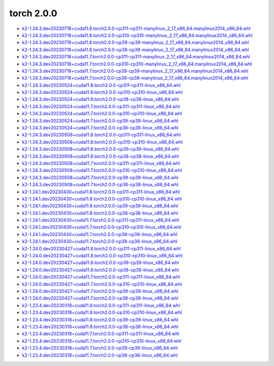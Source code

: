 torch 2.0.0
===========


- `k2-1.24.3.dev20230718+cuda11.8.torch2.0.0-cp311-cp311-manylinux_2_17_x86_64.manylinux2014_x86_64.whl <https://huggingface.co/csukuangfj/k2/resolve/main/cuda/k2-1.24.3.dev20230718+cuda11.8.torch2.0.0-cp311-cp311-manylinux_2_17_x86_64.manylinux2014_x86_64.whl>`_
- `k2-1.24.3.dev20230718+cuda11.8.torch2.0.0-cp310-cp310-manylinux_2_17_x86_64.manylinux2014_x86_64.whl <https://huggingface.co/csukuangfj/k2/resolve/main/cuda/k2-1.24.3.dev20230718+cuda11.8.torch2.0.0-cp310-cp310-manylinux_2_17_x86_64.manylinux2014_x86_64.whl>`_
- `k2-1.24.3.dev20230718+cuda11.8.torch2.0.0-cp39-cp39-manylinux_2_17_x86_64.manylinux2014_x86_64.whl <https://huggingface.co/csukuangfj/k2/resolve/main/cuda/k2-1.24.3.dev20230718+cuda11.8.torch2.0.0-cp39-cp39-manylinux_2_17_x86_64.manylinux2014_x86_64.whl>`_
- `k2-1.24.3.dev20230718+cuda11.8.torch2.0.0-cp38-cp38-manylinux_2_17_x86_64.manylinux2014_x86_64.whl <https://huggingface.co/csukuangfj/k2/resolve/main/cuda/k2-1.24.3.dev20230718+cuda11.8.torch2.0.0-cp38-cp38-manylinux_2_17_x86_64.manylinux2014_x86_64.whl>`_
- `k2-1.24.3.dev20230718+cuda11.7.torch2.0.0-cp311-cp311-manylinux_2_17_x86_64.manylinux2014_x86_64.whl <https://huggingface.co/csukuangfj/k2/resolve/main/cuda/k2-1.24.3.dev20230718+cuda11.7.torch2.0.0-cp311-cp311-manylinux_2_17_x86_64.manylinux2014_x86_64.whl>`_
- `k2-1.24.3.dev20230718+cuda11.7.torch2.0.0-cp310-cp310-manylinux_2_17_x86_64.manylinux2014_x86_64.whl <https://huggingface.co/csukuangfj/k2/resolve/main/cuda/k2-1.24.3.dev20230718+cuda11.7.torch2.0.0-cp310-cp310-manylinux_2_17_x86_64.manylinux2014_x86_64.whl>`_
- `k2-1.24.3.dev20230718+cuda11.7.torch2.0.0-cp39-cp39-manylinux_2_17_x86_64.manylinux2014_x86_64.whl <https://huggingface.co/csukuangfj/k2/resolve/main/cuda/k2-1.24.3.dev20230718+cuda11.7.torch2.0.0-cp39-cp39-manylinux_2_17_x86_64.manylinux2014_x86_64.whl>`_
- `k2-1.24.3.dev20230718+cuda11.7.torch2.0.0-cp38-cp38-manylinux_2_17_x86_64.manylinux2014_x86_64.whl <https://huggingface.co/csukuangfj/k2/resolve/main/cuda/k2-1.24.3.dev20230718+cuda11.7.torch2.0.0-cp38-cp38-manylinux_2_17_x86_64.manylinux2014_x86_64.whl>`_
- `k2-1.24.3.dev20230524+cuda11.8.torch2.0.0-cp311-cp311-linux_x86_64.whl <https://huggingface.co/csukuangfj/k2/resolve/main/cuda/k2-1.24.3.dev20230524+cuda11.8.torch2.0.0-cp311-cp311-linux_x86_64.whl>`_
- `k2-1.24.3.dev20230524+cuda11.8.torch2.0.0-cp310-cp310-linux_x86_64.whl <https://huggingface.co/csukuangfj/k2/resolve/main/cuda/k2-1.24.3.dev20230524+cuda11.8.torch2.0.0-cp310-cp310-linux_x86_64.whl>`_
- `k2-1.24.3.dev20230524+cuda11.8.torch2.0.0-cp38-cp38-linux_x86_64.whl <https://huggingface.co/csukuangfj/k2/resolve/main/cuda/k2-1.24.3.dev20230524+cuda11.8.torch2.0.0-cp38-cp38-linux_x86_64.whl>`_
- `k2-1.24.3.dev20230524+cuda11.7.torch2.0.0-cp311-cp311-linux_x86_64.whl <https://huggingface.co/csukuangfj/k2/resolve/main/cuda/k2-1.24.3.dev20230524+cuda11.7.torch2.0.0-cp311-cp311-linux_x86_64.whl>`_
- `k2-1.24.3.dev20230524+cuda11.7.torch2.0.0-cp310-cp310-linux_x86_64.whl <https://huggingface.co/csukuangfj/k2/resolve/main/cuda/k2-1.24.3.dev20230524+cuda11.7.torch2.0.0-cp310-cp310-linux_x86_64.whl>`_
- `k2-1.24.3.dev20230524+cuda11.7.torch2.0.0-cp39-cp39-linux_x86_64.whl <https://huggingface.co/csukuangfj/k2/resolve/main/cuda/k2-1.24.3.dev20230524+cuda11.7.torch2.0.0-cp39-cp39-linux_x86_64.whl>`_
- `k2-1.24.3.dev20230524+cuda11.7.torch2.0.0-cp38-cp38-linux_x86_64.whl <https://huggingface.co/csukuangfj/k2/resolve/main/cuda/k2-1.24.3.dev20230524+cuda11.7.torch2.0.0-cp38-cp38-linux_x86_64.whl>`_
- `k2-1.24.3.dev20230508+cuda11.8.torch2.0.0-cp311-cp311-linux_x86_64.whl <https://huggingface.co/csukuangfj/k2/resolve/main/cuda/k2-1.24.3.dev20230508+cuda11.8.torch2.0.0-cp311-cp311-linux_x86_64.whl>`_
- `k2-1.24.3.dev20230508+cuda11.8.torch2.0.0-cp310-cp310-linux_x86_64.whl <https://huggingface.co/csukuangfj/k2/resolve/main/cuda/k2-1.24.3.dev20230508+cuda11.8.torch2.0.0-cp310-cp310-linux_x86_64.whl>`_
- `k2-1.24.3.dev20230508+cuda11.8.torch2.0.0-cp39-cp39-linux_x86_64.whl <https://huggingface.co/csukuangfj/k2/resolve/main/cuda/k2-1.24.3.dev20230508+cuda11.8.torch2.0.0-cp39-cp39-linux_x86_64.whl>`_
- `k2-1.24.3.dev20230508+cuda11.8.torch2.0.0-cp38-cp38-linux_x86_64.whl <https://huggingface.co/csukuangfj/k2/resolve/main/cuda/k2-1.24.3.dev20230508+cuda11.8.torch2.0.0-cp38-cp38-linux_x86_64.whl>`_
- `k2-1.24.3.dev20230508+cuda11.7.torch2.0.0-cp311-cp311-linux_x86_64.whl <https://huggingface.co/csukuangfj/k2/resolve/main/cuda/k2-1.24.3.dev20230508+cuda11.7.torch2.0.0-cp311-cp311-linux_x86_64.whl>`_
- `k2-1.24.3.dev20230508+cuda11.7.torch2.0.0-cp310-cp310-linux_x86_64.whl <https://huggingface.co/csukuangfj/k2/resolve/main/cuda/k2-1.24.3.dev20230508+cuda11.7.torch2.0.0-cp310-cp310-linux_x86_64.whl>`_
- `k2-1.24.3.dev20230508+cuda11.7.torch2.0.0-cp39-cp39-linux_x86_64.whl <https://huggingface.co/csukuangfj/k2/resolve/main/cuda/k2-1.24.3.dev20230508+cuda11.7.torch2.0.0-cp39-cp39-linux_x86_64.whl>`_
- `k2-1.24.3.dev20230508+cuda11.7.torch2.0.0-cp38-cp38-linux_x86_64.whl <https://huggingface.co/csukuangfj/k2/resolve/main/cuda/k2-1.24.3.dev20230508+cuda11.7.torch2.0.0-cp38-cp38-linux_x86_64.whl>`_
- `k2-1.24.1.dev20230430+cuda11.8.torch2.0.0-cp311-cp311-linux_x86_64.whl <https://huggingface.co/csukuangfj/k2/resolve/main/cuda/k2-1.24.1.dev20230430+cuda11.8.torch2.0.0-cp311-cp311-linux_x86_64.whl>`_
- `k2-1.24.1.dev20230430+cuda11.8.torch2.0.0-cp310-cp310-linux_x86_64.whl <https://huggingface.co/csukuangfj/k2/resolve/main/cuda/k2-1.24.1.dev20230430+cuda11.8.torch2.0.0-cp310-cp310-linux_x86_64.whl>`_
- `k2-1.24.1.dev20230430+cuda11.8.torch2.0.0-cp39-cp39-linux_x86_64.whl <https://huggingface.co/csukuangfj/k2/resolve/main/cuda/k2-1.24.1.dev20230430+cuda11.8.torch2.0.0-cp39-cp39-linux_x86_64.whl>`_
- `k2-1.24.1.dev20230430+cuda11.8.torch2.0.0-cp38-cp38-linux_x86_64.whl <https://huggingface.co/csukuangfj/k2/resolve/main/cuda/k2-1.24.1.dev20230430+cuda11.8.torch2.0.0-cp38-cp38-linux_x86_64.whl>`_
- `k2-1.24.1.dev20230430+cuda11.7.torch2.0.0-cp311-cp311-linux_x86_64.whl <https://huggingface.co/csukuangfj/k2/resolve/main/cuda/k2-1.24.1.dev20230430+cuda11.7.torch2.0.0-cp311-cp311-linux_x86_64.whl>`_
- `k2-1.24.1.dev20230430+cuda11.7.torch2.0.0-cp310-cp310-linux_x86_64.whl <https://huggingface.co/csukuangfj/k2/resolve/main/cuda/k2-1.24.1.dev20230430+cuda11.7.torch2.0.0-cp310-cp310-linux_x86_64.whl>`_
- `k2-1.24.1.dev20230430+cuda11.7.torch2.0.0-cp39-cp39-linux_x86_64.whl <https://huggingface.co/csukuangfj/k2/resolve/main/cuda/k2-1.24.1.dev20230430+cuda11.7.torch2.0.0-cp39-cp39-linux_x86_64.whl>`_
- `k2-1.24.1.dev20230430+cuda11.7.torch2.0.0-cp38-cp38-linux_x86_64.whl <https://huggingface.co/csukuangfj/k2/resolve/main/cuda/k2-1.24.1.dev20230430+cuda11.7.torch2.0.0-cp38-cp38-linux_x86_64.whl>`_
- `k2-1.24.0.dev20230427+cuda11.8.torch2.0.0-cp311-cp311-linux_x86_64.whl <https://huggingface.co/csukuangfj/k2/resolve/main/cuda/k2-1.24.0.dev20230427+cuda11.8.torch2.0.0-cp311-cp311-linux_x86_64.whl>`_
- `k2-1.24.0.dev20230427+cuda11.8.torch2.0.0-cp310-cp310-linux_x86_64.whl <https://huggingface.co/csukuangfj/k2/resolve/main/cuda/k2-1.24.0.dev20230427+cuda11.8.torch2.0.0-cp310-cp310-linux_x86_64.whl>`_
- `k2-1.24.0.dev20230427+cuda11.8.torch2.0.0-cp39-cp39-linux_x86_64.whl <https://huggingface.co/csukuangfj/k2/resolve/main/cuda/k2-1.24.0.dev20230427+cuda11.8.torch2.0.0-cp39-cp39-linux_x86_64.whl>`_
- `k2-1.24.0.dev20230427+cuda11.8.torch2.0.0-cp38-cp38-linux_x86_64.whl <https://huggingface.co/csukuangfj/k2/resolve/main/cuda/k2-1.24.0.dev20230427+cuda11.8.torch2.0.0-cp38-cp38-linux_x86_64.whl>`_
- `k2-1.24.0.dev20230427+cuda11.7.torch2.0.0-cp311-cp311-linux_x86_64.whl <https://huggingface.co/csukuangfj/k2/resolve/main/cuda/k2-1.24.0.dev20230427+cuda11.7.torch2.0.0-cp311-cp311-linux_x86_64.whl>`_
- `k2-1.24.0.dev20230427+cuda11.7.torch2.0.0-cp310-cp310-linux_x86_64.whl <https://huggingface.co/csukuangfj/k2/resolve/main/cuda/k2-1.24.0.dev20230427+cuda11.7.torch2.0.0-cp310-cp310-linux_x86_64.whl>`_
- `k2-1.24.0.dev20230427+cuda11.7.torch2.0.0-cp39-cp39-linux_x86_64.whl <https://huggingface.co/csukuangfj/k2/resolve/main/cuda/k2-1.24.0.dev20230427+cuda11.7.torch2.0.0-cp39-cp39-linux_x86_64.whl>`_
- `k2-1.24.0.dev20230427+cuda11.7.torch2.0.0-cp38-cp38-linux_x86_64.whl <https://huggingface.co/csukuangfj/k2/resolve/main/cuda/k2-1.24.0.dev20230427+cuda11.7.torch2.0.0-cp38-cp38-linux_x86_64.whl>`_
- `k2-1.23.4.dev20230318+cuda11.8.torch2.0.0-cp311-cp311-linux_x86_64.whl <https://huggingface.co/csukuangfj/k2/resolve/main/cuda/k2-1.23.4.dev20230318+cuda11.8.torch2.0.0-cp311-cp311-linux_x86_64.whl>`_
- `k2-1.23.4.dev20230318+cuda11.8.torch2.0.0-cp310-cp310-linux_x86_64.whl <https://huggingface.co/csukuangfj/k2/resolve/main/cuda/k2-1.23.4.dev20230318+cuda11.8.torch2.0.0-cp310-cp310-linux_x86_64.whl>`_
- `k2-1.23.4.dev20230318+cuda11.8.torch2.0.0-cp39-cp39-linux_x86_64.whl <https://huggingface.co/csukuangfj/k2/resolve/main/cuda/k2-1.23.4.dev20230318+cuda11.8.torch2.0.0-cp39-cp39-linux_x86_64.whl>`_
- `k2-1.23.4.dev20230318+cuda11.8.torch2.0.0-cp38-cp38-linux_x86_64.whl <https://huggingface.co/csukuangfj/k2/resolve/main/cuda/k2-1.23.4.dev20230318+cuda11.8.torch2.0.0-cp38-cp38-linux_x86_64.whl>`_
- `k2-1.23.4.dev20230318+cuda11.7.torch2.0.0-cp311-cp311-linux_x86_64.whl <https://huggingface.co/csukuangfj/k2/resolve/main/cuda/k2-1.23.4.dev20230318+cuda11.7.torch2.0.0-cp311-cp311-linux_x86_64.whl>`_
- `k2-1.23.4.dev20230318+cuda11.7.torch2.0.0-cp310-cp310-linux_x86_64.whl <https://huggingface.co/csukuangfj/k2/resolve/main/cuda/k2-1.23.4.dev20230318+cuda11.7.torch2.0.0-cp310-cp310-linux_x86_64.whl>`_
- `k2-1.23.4.dev20230318+cuda11.7.torch2.0.0-cp39-cp39-linux_x86_64.whl <https://huggingface.co/csukuangfj/k2/resolve/main/cuda/k2-1.23.4.dev20230318+cuda11.7.torch2.0.0-cp39-cp39-linux_x86_64.whl>`_
- `k2-1.23.4.dev20230318+cuda11.7.torch2.0.0-cp38-cp38-linux_x86_64.whl <https://huggingface.co/csukuangfj/k2/resolve/main/cuda/k2-1.23.4.dev20230318+cuda11.7.torch2.0.0-cp38-cp38-linux_x86_64.whl>`_
